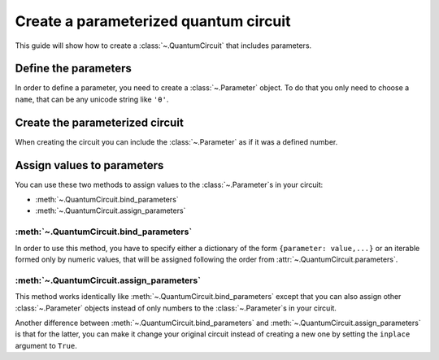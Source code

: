 ######################################
Create a parameterized quantum circuit
######################################

This guide will show how to create a :class:`~.QuantumCircuit` that includes parameters.

Define the parameters
=====================

In order to define a parameter, you need to create a :class:`~.Parameter` object. To do that you only need to choose a ``name``, that can be any unicode string like ``'θ'``.

.. testcode::

    from qiskit.circuit import Parameter

    theta = Parameter('θ')


Create the parameterized circuit
================================

When creating the circuit you can include the :class:`~.Parameter` as if it was a defined number.

.. testcode::

    from qiskit import QuantumCircuit

    qc = QuantumCircuit(1)
    qc.rx(theta, 0)
    print(qc.draw())

.. testoutput::
    :options: +NORMALIZE_WHITESPACE

       ┌───────┐
    q: ┤ Rx(θ) ├
       └───────┘


Assign values to parameters
===========================

You can use these two methods to assign values to the :class:`~.Parameter`\ s in your circuit:

* :meth:`~.QuantumCircuit.bind_parameters` 
* :meth:`~.QuantumCircuit.assign_parameters` 

:meth:`~.QuantumCircuit.bind_parameters`
--------------------------------------------------------

In order to use this method, you have to specify either a dictionary of the form ``{parameter: value,...}`` or an iterable formed only by numeric values, that will be assigned following the order from :attr:`~.QuantumCircuit.parameters`.

.. testcode::

    import numpy as np

    theta_values = [0, np.pi/2, np.pi]
    qc_bind_list = [qc.bind_parameters({theta: theta_value}) for theta_value in theta_values]

    for i in range(3):
        print(qc_bind_list[i].draw())

.. testoutput::
    :options: +NORMALIZE_WHITESPACE

       ┌───────┐
    q: ┤ Rx(0) ├
       └───────┘
       ┌─────────┐
    q: ┤ Rx(π/2) ├
       └─────────┘
       ┌───────┐
    q: ┤ Rx(π) ├
       └───────┘

:meth:`~.QuantumCircuit.assign_parameters`
----------------------------------------------------------

This method works identically like :meth:`~.QuantumCircuit.bind_parameters`  except that you can also assign other :class:`~.Parameter` objects instead of only numbers to the :class:`~.Parameter`\ s in your circuit.

.. testcode::

    phi = Parameter('ϕ')

    theta_values = [np.pi/2, phi]
    qc_assign_list = [qc.assign_parameters({theta: theta_value}) for theta_value in theta_values]

    for i in range(2):
        print(qc_assign_list[i].draw())

.. testoutput::
    :options: +NORMALIZE_WHITESPACE

       ┌─────────┐
    q: ┤ Rx(π/2) ├
       └─────────┘
       ┌───────┐
    q: ┤ Rx(ϕ) ├
       └───────┘


Another difference between :meth:`~.QuantumCircuit.bind_parameters` and :meth:`~.QuantumCircuit.assign_parameters` is that for the latter, you can make it change your original circuit instead of creating a new one by setting the ``inplace`` argument to ``True``.

.. testcode::

    qc.assign_parameters({theta: np.pi/4}, inplace=True)
    print(qc.draw())

.. testoutput::
    :options: +NORMALIZE_WHITESPACE

       ┌─────────┐
    q: ┤ Rx(π/4) ├
       └─────────┘